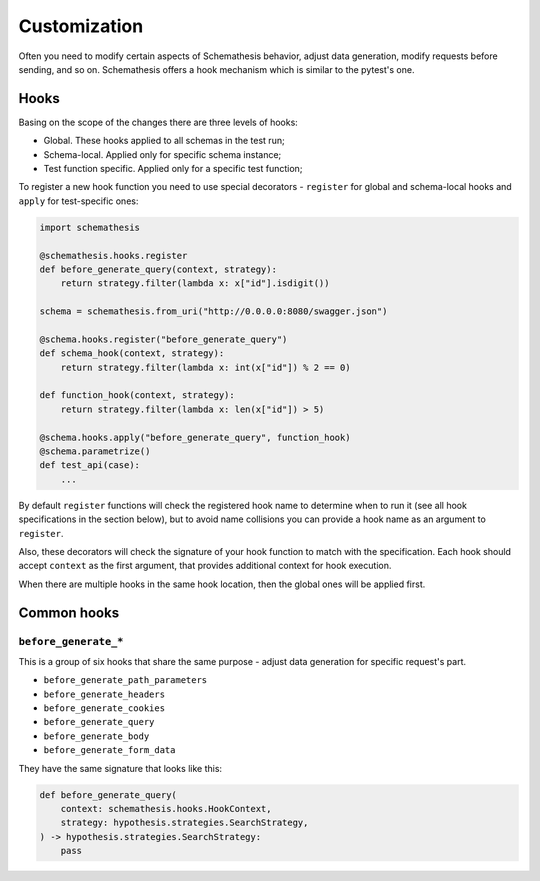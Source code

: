 .. customization:

Customization
=============

Often you need to modify certain aspects of Schemathesis behavior, adjust data generation, modify requests before
sending, and so on. Schemathesis offers a hook mechanism which is similar to the pytest's one.

Hooks
-----

Basing on the scope of the changes there are three levels of hooks:

- Global. These hooks applied to all schemas in the test run;
- Schema-local. Applied only for specific schema instance;
- Test function specific. Applied only for a specific test function;

To register a new hook function you need to use special decorators - ``register`` for global and schema-local hooks and ``apply`` for test-specific ones:

.. code:: python

    import schemathesis

    @schemathesis.hooks.register
    def before_generate_query(context, strategy):
        return strategy.filter(lambda x: x["id"].isdigit())

    schema = schemathesis.from_uri("http://0.0.0.0:8080/swagger.json")

    @schema.hooks.register("before_generate_query")
    def schema_hook(context, strategy):
        return strategy.filter(lambda x: int(x["id"]) % 2 == 0)

    def function_hook(context, strategy):
        return strategy.filter(lambda x: len(x["id"]) > 5)

    @schema.hooks.apply("before_generate_query", function_hook)
    @schema.parametrize()
    def test_api(case):
        ...

By default ``register`` functions will check the registered hook name to determine when to run it
(see all hook specifications in the section below), but to avoid name collisions you can provide a hook name as an argument to ``register``.

Also, these decorators will check the signature of your hook function to match with the specification.
Each hook should accept ``context`` as the first argument, that provides additional context for hook execution.

When there are multiple hooks in the same hook location, then the global ones will be applied first.

Common hooks
------------

``before_generate_*``
~~~~~~~~~~~~~~~~~~~~~

This is a group of six hooks that share the same purpose - adjust data generation for specific request's part.

- ``before_generate_path_parameters``
- ``before_generate_headers``
- ``before_generate_cookies``
- ``before_generate_query``
- ``before_generate_body``
- ``before_generate_form_data``

They have the same signature that looks like this:

.. code:: python

    def before_generate_query(
        context: schemathesis.hooks.HookContext,
        strategy: hypothesis.strategies.SearchStrategy,
    ) -> hypothesis.strategies.SearchStrategy:
        pass
